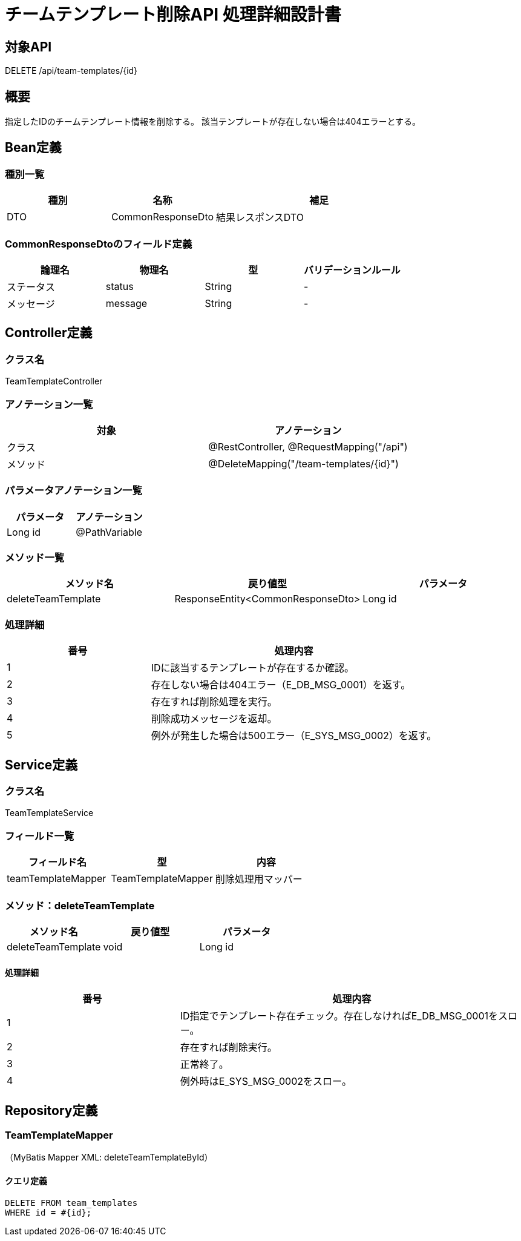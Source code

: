 = チームテンプレート削除API 処理詳細設計書

== 対象API
DELETE /api/team-templates/{id}

== 概要
指定したIDのチームテンプレート情報を削除する。
該当テンプレートが存在しない場合は404エラーとする。

== Bean定義

=== 種別一覧

[cols="1,1,2", options="header"]
|===
| 種別 | 名称                 | 補足

| DTO  | CommonResponseDto     | 結果レスポンスDTO
|===

=== CommonResponseDtoのフィールド定義

[cols="1,1,1,1", options="header"]
|===
| 論理名   | 物理名   | 型     | バリデーションルール

| ステータス | status | String | -
| メッセージ | message | String | -
|===

== Controller定義

=== クラス名
TeamTemplateController

=== アノテーション一覧

[cols="1,1", options="header"]
|===
| 対象     | アノテーション

| クラス   | @RestController, @RequestMapping("/api")
| メソッド | @DeleteMapping("/team-templates/{id}")
|===

=== パラメータアノテーション一覧

[cols="1,1", options="header"]
|===
| パラメータ | アノテーション

| Long id    | @PathVariable
|===

=== メソッド一覧

[cols="1,1,1", options="header"]
|===
| メソッド名          | 戻り値型                   | パラメータ

| deleteTeamTemplate  | ResponseEntity<CommonResponseDto> | Long id
|===

=== 処理詳細

[cols="1,2", options="header"]
|===
| 番号 | 処理内容

| 1 | IDに該当するテンプレートが存在するか確認。
| 2 | 存在しない場合は404エラー（E_DB_MSG_0001）を返す。
| 3 | 存在すれば削除処理を実行。
| 4 | 削除成功メッセージを返却。
| 5 | 例外が発生した場合は500エラー（E_SYS_MSG_0002）を返す。
|===

== Service定義

=== クラス名
TeamTemplateService

=== フィールド一覧

[cols="1,1,1", options="header"]
|===
| フィールド名         | 型                  | 内容

| teamTemplateMapper    | TeamTemplateMapper  | 削除処理用マッパー
|===

=== メソッド：deleteTeamTemplate

[cols="1,1,1", options="header"]
|===
| メソッド名           | 戻り値型 | パラメータ

| deleteTeamTemplate   | void     | Long id
|===

==== 処理詳細

[cols="1,2", options="header"]
|===
| 番号 | 処理内容

| 1 | ID指定でテンプレート存在チェック。存在しなければE_DB_MSG_0001をスロー。
| 2 | 存在すれば削除実行。
| 3 | 正常終了。
| 4 | 例外時はE_SYS_MSG_0002をスロー。
|===

== Repository定義

=== TeamTemplateMapper
（MyBatis Mapper XML: deleteTeamTemplateById）

==== クエリ定義
[source,sql]
----
DELETE FROM team_templates
WHERE id = #{id};
----
